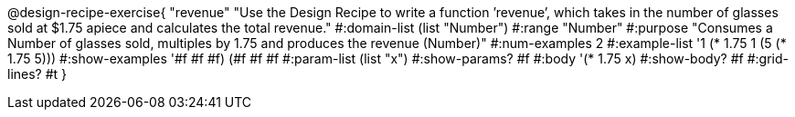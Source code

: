 @design-recipe-exercise{ "revenue" "Use the Design Recipe to write a function ’revenue’, which takes in the number of glasses sold at $1.75 apiece and calculates the total revenue." 
  #:domain-list (list "Number") 
  #:range "Number" 
  #:purpose "Consumes a Number of glasses sold, multiples by 1.75 and produces the revenue (Number)" 
  #:num-examples 2
  #:example-list '((1 (* 1.75 1)) 
                   (5 (* 1.75 5))) 
  #:show-examples '((#f #f #f) (#f #f #f))
  #:param-list (list "x") 
  #:show-params? #f 
  #:body '(* 1.75 x)
  #:show-body? #f #:grid-lines? #t }
